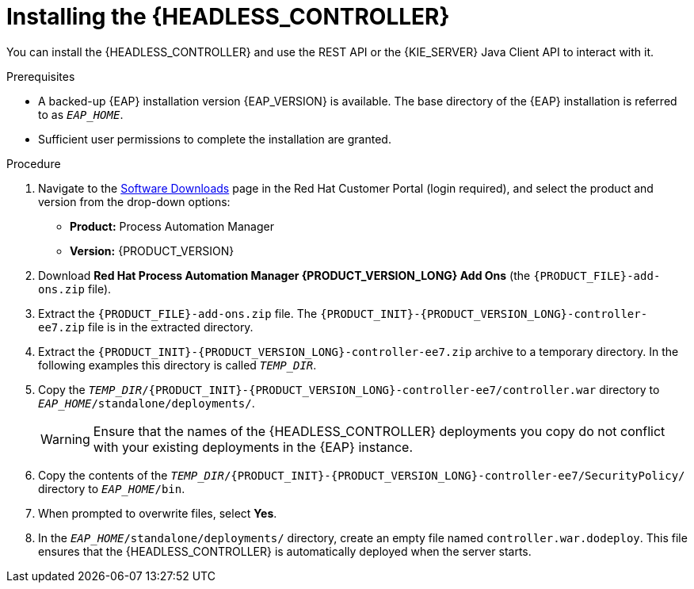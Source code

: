 [id='controller-eap-install-proc_{context}']

= Installing the {HEADLESS_CONTROLLER}

You can install the {HEADLESS_CONTROLLER} and use the REST API or the {KIE_SERVER} Java Client API to interact with it.

.Prerequisites
* A backed-up {EAP} installation version {EAP_VERSION} is available. The base directory of the {EAP} installation is referred to as `__EAP_HOME__`.
* Sufficient user permissions to complete the installation are granted.

.Procedure
. Navigate to the https://access.redhat.com/jbossnetwork/restricted/listSoftware.html[Software Downloads] page in the Red Hat Customer Portal (login required), and select the product and version from the drop-down options:

* *Product:* Process Automation Manager
* *Version:* {PRODUCT_VERSION}
. Download *Red Hat Process Automation Manager {PRODUCT_VERSION_LONG} Add Ons* (the `{PRODUCT_FILE}-add-ons.zip` file).
. Extract the `{PRODUCT_FILE}-add-ons.zip` file. The `{PRODUCT_INIT}-{PRODUCT_VERSION_LONG}-controller-ee7.zip` file is in the extracted directory.
. Extract the `{PRODUCT_INIT}-{PRODUCT_VERSION_LONG}-controller-ee7.zip` archive to a temporary directory. In the following examples this directory is called `__TEMP_DIR__`.
. Copy the `__TEMP_DIR__/{PRODUCT_INIT}-{PRODUCT_VERSION_LONG}-controller-ee7/controller.war` directory to `__EAP_HOME__/standalone/deployments/`.
+
WARNING: Ensure that the names of the {HEADLESS_CONTROLLER} deployments you copy do not conflict with your existing deployments in the {EAP} instance.
. Copy the contents of the `__TEMP_DIR__/{PRODUCT_INIT}-{PRODUCT_VERSION_LONG}-controller-ee7/SecurityPolicy/` directory to `__EAP_HOME__/bin`.
. When prompted to overwrite files, select *Yes*.
. In the `__EAP_HOME__/standalone/deployments/` directory, create an empty file named `controller.war.dodeploy`. This file ensures that the {HEADLESS_CONTROLLER} is automatically deployed when the server starts.
